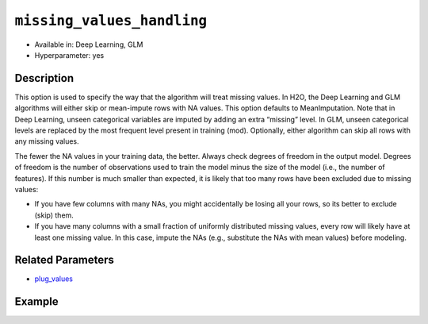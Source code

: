 ``missing_values_handling``
---------------------------

- Available in: Deep Learning, GLM
- Hyperparameter: yes

Description
~~~~~~~~~~~

This option is used to specify the way that the algorithm will treat missing values. In H2O, the Deep Learning and GLM algorithms will either skip or mean-impute rows with NA values. This option defaults to MeanImputation. Note that in Deep Learning, unseen categorical variables are imputed by adding an extra “missing” level. In GLM, unseen categorical levels are replaced by the most frequent level present in training (mod). Optionally, either algorithm can skip all rows with any missing values.
 
The fewer the NA values in your training data, the better. Always check degrees of freedom in the output model. Degrees of freedom is the number of observations used to train the model minus the size of the model (i.e., the number of features). If this number is much smaller than expected, it is likely that too many rows have been excluded due to missing values:

- If you have few columns with many NAs, you might accidentally be losing all your rows, so its better to exclude (skip) them.
- If you have many columns with a small fraction of uniformly distributed missing values, every row will likely have at least one missing value. In this case, impute the NAs (e.g., substitute the NAs with mean values) before modeling. 

Related Parameters
~~~~~~~~~~~~~~~~~~

- `plug_values <plug_values.html>`__

Example
~~~~~~~

.. example-code::
   .. code-block:: r

	library(h2o)
	h2o.init()
	# import the boston dataset:
	# this dataset looks at features of the boston suburbs and predicts median housing prices
	# the original dataset can be found at https://archive.ics.uci.edu/ml/datasets/Housing
	boston <- h2o.importFile("https://s3.amazonaws.com/h2o-public-test-data/smalldata/gbm_test/BostonHousing.csv")

	# set the predictor names and the response column name
	predictors <- colnames(boston)[1:13]
	# set the response column to "medv", the median value of owner-occupied homes in $1000's
	response <- "medv"

	# convert the chas column to a factor (chas = Charles River dummy variable (= 1 if tract bounds river; 0 otherwise))
	boston["chas"] <- as.factor(boston["chas"])

	# split into train and validation sets
	boston.splits <- h2o.splitFrame(data =  boston, ratios = .8)
	train <- boston.splits[[1]]
	valid <- boston.splits[[2]]

	# insert missing values at random (this method happens inplace)
	h2o.insertMissingValues(boston)

	# check the number of missing values
	print(paste("missing:", sum(is.na(boston)), sep = ", "))

	# try using the `missing_values_handling` parameter:
	boston_glm <- h2o.glm(x = predictors, y = response, training_frame = train,
	                      missing_values_handling = "Skip",
	                      validation_frame = valid)

	# print the mse for the validation data
	print(h2o.mse(boston_glm, valid=TRUE))

	# grid over `missing_values_handling`
	# select the values for `missing_values_handling` to grid over
	hyper_params <- list( missing_values_handling = c("Skip", "MeanImputation") )

	# this example uses cartesian grid search because the search space is small
	# and we want to see the performance of all models. For a larger search space use
	# random grid search instead: {'strategy': "RandomDiscrete"}

	# build grid search with previously made GLM and hyperparameters
	grid <- h2o.grid(x = predictors, y = response, training_frame = train, validation_frame = valid,
	                 algorithm = "glm", grid_id = "boston_grid", hyper_params = hyper_params,
	                 search_criteria = list(strategy = "Cartesian"))

	# Sort the grid models by mse
	sortedGrid <- h2o.getGrid("boston_grid", sort_by = "mse", decreasing = FALSE)
	sortedGrid
   
   .. code-block:: python

	import h2o
	from h2o.estimators.glm import H2OGeneralizedLinearEstimator
	h2o.init()

	# import the boston dataset:
	# this dataset looks at features of the boston suburbs and predicts median housing prices
	# the original dataset can be found at https://archive.ics.uci.edu/ml/datasets/Housing
	boston = h2o.import_file("https://s3.amazonaws.com/h2o-public-test-data/smalldata/gbm_test/BostonHousing.csv")

	# set the predictor names and the response column name
	predictors = boston.columns[:-1]
	# set the response column to "medv", the median value of owner-occupied homes in $1000's
	response = "medv"

	# convert the chas column to a factor (chas = Charles River dummy variable (= 1 if tract bounds river; 0 otherwise))
	boston['chas'] = boston['chas'].asfactor()

	# insert missing values at random (this method happens inplace)
	boston.insert_missing_values()

	# check the number of missing values
	print('missing:', boston.isna().sum())

	# split into train and validation sets
	train, valid = boston.split_frame(ratios = [.8])

	# try using the `missing_values_handling` parameter:
	# initialize the estimator then train the model
	boston_glm = H2OGeneralizedLinearEstimator(missing_values_handling = "skip")
	boston_glm.train(x = predictors, y = response, training_frame = train, validation_frame = valid)

	# print the mse for the validation data
	print(boston_glm.mse(valid=True))

	# grid over `missing_values_handling`
	# import Grid Search
	from h2o.grid.grid_search import H2OGridSearch

	# select the values for `missing_values_handling` to grid over
	hyper_params = {'missing_values_handling': ["skip", "mean_imputation"]}

	# this example uses cartesian grid search because the search space is small
	# and we want to see the performance of all models. For a larger search space use
	# random grid search instead: {'strategy': "RandomDiscrete"}
	# initialize the GLM estimator
	boston_glm_2 = H2OGeneralizedLinearEstimator()

	# build grid search with previously made GLM and hyperparameters
	grid = H2OGridSearch(model = boston_glm_2, hyper_params = hyper_params,
	                     search_criteria = {'strategy': "Cartesian"})

	# train using the grid
	grid.train(x = predictors, y = response, training_frame = train, validation_frame = valid)


	# sort the grid models by mse
	sorted_grid = grid.get_grid(sort_by='mse', decreasing=False)
	print(sorted_grid)
